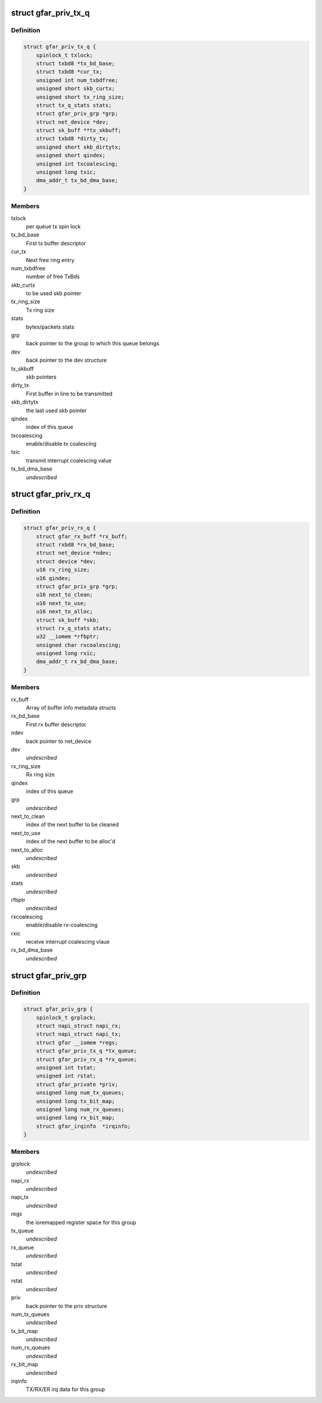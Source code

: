 .. -*- coding: utf-8; mode: rst -*-
.. src-file: drivers/net/ethernet/freescale/gianfar.h

.. _`gfar_priv_tx_q`:

struct gfar_priv_tx_q
=====================

.. c:type:: struct gfar_priv_tx_q

    per tx queue structure

.. _`gfar_priv_tx_q.definition`:

Definition
----------

.. code-block:: c

    struct gfar_priv_tx_q {
        spinlock_t txlock;
        struct txbd8 *tx_bd_base;
        struct txbd8 *cur_tx;
        unsigned int num_txbdfree;
        unsigned short skb_curtx;
        unsigned short tx_ring_size;
        struct tx_q_stats stats;
        struct gfar_priv_grp *grp;
        struct net_device *dev;
        struct sk_buff **tx_skbuff;
        struct txbd8 *dirty_tx;
        unsigned short skb_dirtytx;
        unsigned short qindex;
        unsigned int txcoalescing;
        unsigned long txic;
        dma_addr_t tx_bd_dma_base;
    }

.. _`gfar_priv_tx_q.members`:

Members
-------

txlock
    per queue tx spin lock

tx_bd_base
    First tx buffer descriptor

cur_tx
    Next free ring entry

num_txbdfree
    number of free TxBds

skb_curtx
    to be used skb pointer

tx_ring_size
    Tx ring size

stats
    bytes/packets stats

grp
    back pointer to the group to which this queue belongs

dev
    back pointer to the dev structure

tx_skbuff
    skb pointers

dirty_tx
    First buffer in line to be transmitted

skb_dirtytx
    the last used skb pointer

qindex
    index of this queue

txcoalescing
    enable/disable tx coalescing

txic
    transmit interrupt coalescing value

tx_bd_dma_base
    *undescribed*

.. _`gfar_priv_rx_q`:

struct gfar_priv_rx_q
=====================

.. c:type:: struct gfar_priv_rx_q

    per rx queue structure

.. _`gfar_priv_rx_q.definition`:

Definition
----------

.. code-block:: c

    struct gfar_priv_rx_q {
        struct gfar_rx_buff *rx_buff;
        struct rxbd8 *rx_bd_base;
        struct net_device *ndev;
        struct device *dev;
        u16 rx_ring_size;
        u16 qindex;
        struct gfar_priv_grp *grp;
        u16 next_to_clean;
        u16 next_to_use;
        u16 next_to_alloc;
        struct sk_buff *skb;
        struct rx_q_stats stats;
        u32 __iomem *rfbptr;
        unsigned char rxcoalescing;
        unsigned long rxic;
        dma_addr_t rx_bd_dma_base;
    }

.. _`gfar_priv_rx_q.members`:

Members
-------

rx_buff
    Array of buffer info metadata structs

rx_bd_base
    First rx buffer descriptor

ndev
    back pointer to net_device

dev
    *undescribed*

rx_ring_size
    Rx ring size

qindex
    index of this queue

grp
    *undescribed*

next_to_clean
    index of the next buffer to be cleaned

next_to_use
    index of the next buffer to be alloc'd

next_to_alloc
    *undescribed*

skb
    *undescribed*

stats
    *undescribed*

rfbptr
    *undescribed*

rxcoalescing
    enable/disable rx-coalescing

rxic
    receive interrupt coalescing vlaue

rx_bd_dma_base
    *undescribed*

.. _`gfar_priv_grp`:

struct gfar_priv_grp
====================

.. c:type:: struct gfar_priv_grp

    per group structure

.. _`gfar_priv_grp.definition`:

Definition
----------

.. code-block:: c

    struct gfar_priv_grp {
        spinlock_t grplock;
        struct napi_struct napi_rx;
        struct napi_struct napi_tx;
        struct gfar __iomem *regs;
        struct gfar_priv_tx_q *tx_queue;
        struct gfar_priv_rx_q *rx_queue;
        unsigned int tstat;
        unsigned int rstat;
        struct gfar_private *priv;
        unsigned long num_tx_queues;
        unsigned long tx_bit_map;
        unsigned long num_rx_queues;
        unsigned long rx_bit_map;
        struct gfar_irqinfo  *irqinfo;
    }

.. _`gfar_priv_grp.members`:

Members
-------

grplock
    *undescribed*

napi_rx
    *undescribed*

napi_tx
    *undescribed*

regs
    the ioremapped register space for this group

tx_queue
    *undescribed*

rx_queue
    *undescribed*

tstat
    *undescribed*

rstat
    *undescribed*

priv
    back pointer to the priv structure

num_tx_queues
    *undescribed*

tx_bit_map
    *undescribed*

num_rx_queues
    *undescribed*

rx_bit_map
    *undescribed*

irqinfo
    TX/RX/ER irq data for this group

.. This file was automatic generated / don't edit.

